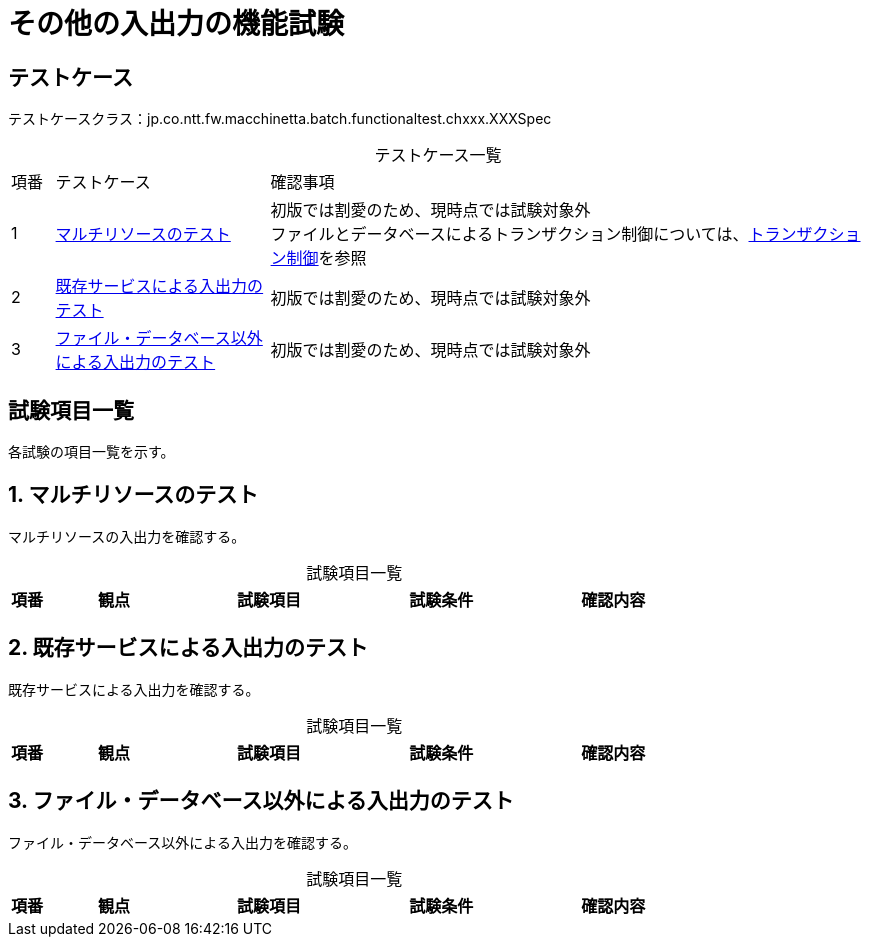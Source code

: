 = その他の入出力の機能試験
:table-caption!:
:icons: font
:sectnums!:

== テストケース
テストケースクラス：jp.co.ntt.fw.macchinetta.batch.functionaltest.chxxx.XXXSpec

[cols="5,25a,70a", options="headers"]
.テストケース一覧
|===
|項番
|テストケース
|確認事項

|1
|<<multiResource>>
|初版では割愛のため、現時点では試験対象外 +
ファイルとデータベースによるトランザクション制御については、link:ch05_Transaction.adoc[トランザクション制御]を参照

|2
|<<existingService>>
|初版では割愛のため、現時点では試験対象外

|3
|<<otherThanFileAndDatabase>>
|初版では割愛のため、現時点では試験対象外

|===

== 試験項目一覧
各試験の項目一覧を示す。

:sectnums:
:leveloffset: -1

[[multiResource]]
=== マルチリソースのテスト
マルチリソースの入出力を確認する。

[cols="5,20,25a,25a,25a", options="header"]
.試験項目一覧
|===
|項番
|観点
|試験項目
|試験条件
|確認内容
|===

[[existingService]]
=== 既存サービスによる入出力のテスト
既存サービスによる入出力を確認する。

[cols="5,20,25a,25a,25a", options="header"]
.試験項目一覧
|===
|項番
|観点
|試験項目
|試験条件
|確認内容
|===

[[otherThanFileAndDatabase]]
=== ファイル・データベース以外による入出力のテスト
ファイル・データベース以外による入出力を確認する。

[cols="5,20,25a,25a,25a", options="header"]
.試験項目一覧
|===
|項番
|観点
|試験項目
|試験条件
|確認内容
|===
